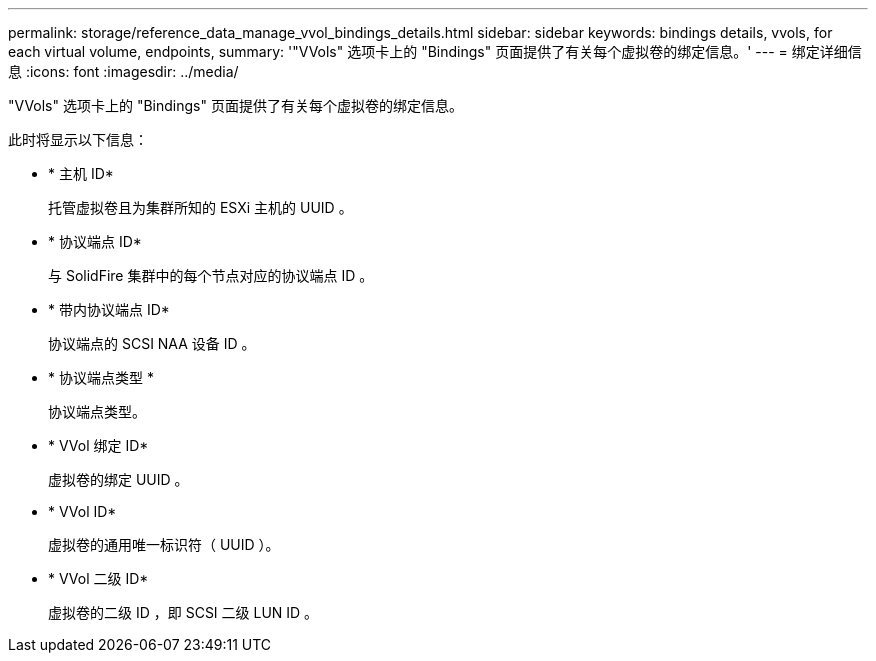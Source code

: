 ---
permalink: storage/reference_data_manage_vvol_bindings_details.html 
sidebar: sidebar 
keywords: bindings details, vvols, for each virtual volume, endpoints, 
summary: '"VVols" 选项卡上的 "Bindings" 页面提供了有关每个虚拟卷的绑定信息。' 
---
= 绑定详细信息
:icons: font
:imagesdir: ../media/


[role="lead"]
"VVols" 选项卡上的 "Bindings" 页面提供了有关每个虚拟卷的绑定信息。

此时将显示以下信息：

* * 主机 ID*
+
托管虚拟卷且为集群所知的 ESXi 主机的 UUID 。

* * 协议端点 ID*
+
与 SolidFire 集群中的每个节点对应的协议端点 ID 。

* * 带内协议端点 ID*
+
协议端点的 SCSI NAA 设备 ID 。

* * 协议端点类型 *
+
协议端点类型。

* * VVol 绑定 ID*
+
虚拟卷的绑定 UUID 。

* * VVol ID*
+
虚拟卷的通用唯一标识符（ UUID ）。

* * VVol 二级 ID*
+
虚拟卷的二级 ID ，即 SCSI 二级 LUN ID 。


